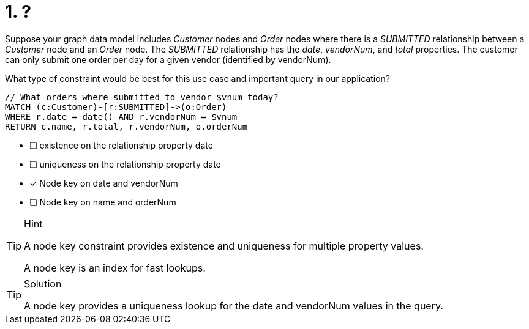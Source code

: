 [.question]
= 1. ?

//TBD

Suppose your graph data model includes _Customer_ nodes and _Order_ nodes where there is a _SUBMITTED_ relationship between a _Customer_ node and an _Order_ node.
The _SUBMITTED_ relationship has the _date_, _vendorNum_, and _total_ properties.
The customer can only submit one order per day for a given vendor (identified by vendorNum).

What type of constraint would be best for this use case and important query in our application?

[source,cypher,rel="norun nocopy"]
----
// What orders where submitted to vendor $vnum today?
MATCH (c:Customer)-[r:SUBMITTED]->(o:Order)
WHERE r.date = date() AND r.vendorNum = $vnum
RETURN c.name, r.total, r.vendorNum, o.orderNum
----

* [ ] existence on the relationship property date
* [ ] uniqueness on the relationship property date
* [x] Node key on date and vendorNum
* [ ] Node key on name and orderNum

[TIP,role=hint]
.Hint
====
A node key constraint provides existence and uniqueness for multiple property values.

A node key is an index for fast lookups.
====

[TIP,role=solution]
.Solution
====
A node key provides a uniqueness lookup for the date and vendorNum values in the query.
====